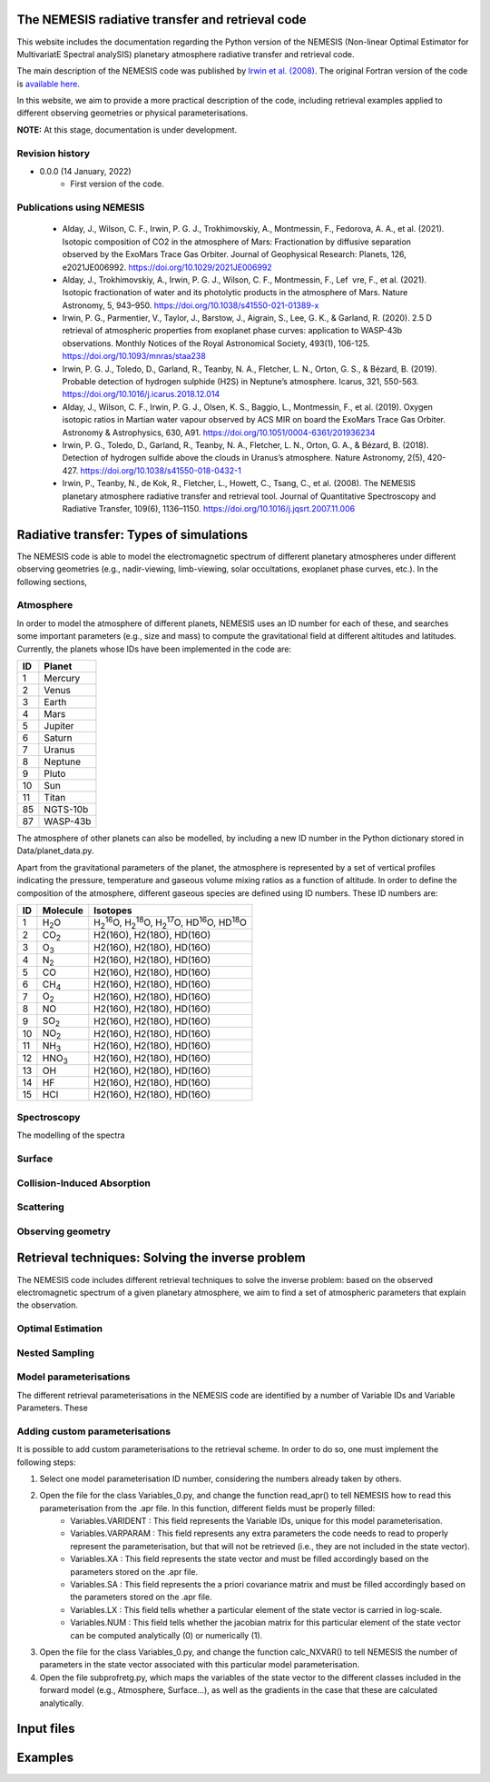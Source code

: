 The NEMESIS radiative transfer and retrieval code
======================================================================

This website includes the documentation regarding the Python version of the NEMESIS (Non-linear Optimal Estimator for MultivariatE
Spectral analySIS) planetary atmosphere radiative transfer and retrieval code. 

The main description of the NEMESIS code was published by `Irwin et al. (2008) <https://doi.org/10.1016/j.jqsrt.2007.11.006>`_.
The original Fortran version of the code is `available here <https://doi.org/10.5281/zenodo.4303976>`_.

In this website, we aim to provide a more practical description of the code, including retrieval examples applied to different observing geometries or physical parameterisations.

**NOTE:** At this stage, documentation is under development.

Revision history
-----------------------------

- 0.0.0 (14 January, 2022)
    - First version of the code.

Publications using NEMESIS
-----------------------------

  - Alday, J., Wilson, C. F., Irwin, P. G. J., Trokhimovskiy, A., Montmessin, F., Fedorova, A. A., et al. (2021). Isotopic composition of CO2 in the atmosphere of Mars: Fractionation by diffusive separation observed by the ExoMars Trace Gas Orbiter. Journal of Geophysical Research: Planets, 126, e2021JE006992. https://doi.org/10.1029/2021JE006992
  
  - Alday, J., Trokhimovskiy, A., Irwin, P. G. J., Wilson, C. F., Montmessin, F., Lef vre, F., et al. (2021). Isotopic fractionation of water and its photolytic products in the atmosphere of Mars. Nature Astronomy, 5, 943–950. https://doi.org/10.1038/s41550-021-01389-x
  
  - Irwin, P. G., Parmentier, V., Taylor, J., Barstow, J., Aigrain, S., Lee, G. K., & Garland, R. (2020). 2.5 D retrieval of atmospheric properties from exoplanet phase curves: application to WASP-43b observations. Monthly Notices of the Royal Astronomical Society, 493(1), 106-125. https://doi.org/10.1093/mnras/staa238
  
  - Irwin, P. G. J., Toledo, D., Garland, R., Teanby, N. A., Fletcher, L. N., Orton, G. S., & Bézard, B. (2019). Probable detection of hydrogen sulphide (H2S) in Neptune’s atmosphere. Icarus, 321, 550-563. https://doi.org/10.1016/j.icarus.2018.12.014
  
  - Alday, J., Wilson, C. F., Irwin, P. G. J., Olsen, K. S., Baggio, L., Montmessin, F., et al. (2019). Oxygen isotopic ratios in Martian water vapour observed by ACS MIR on board the ExoMars Trace Gas Orbiter. Astronomy & Astrophysics, 630, A91. https://doi.org/10.1051/0004-6361/201936234
  
  - Irwin, P. G., Toledo, D., Garland, R., Teanby, N. A., Fletcher, L. N., Orton, G. A., & Bézard, B. (2018). Detection of hydrogen sulfide above the clouds in Uranus’s atmosphere. Nature Astronomy, 2(5), 420-427. https://doi.org/10.1038/s41550-018-0432-1

  - Irwin, P., Teanby, N., de Kok, R., Fletcher, L., Howett, C., Tsang, C., et al. (2008). The NEMESIS planetary atmosphere radiative transfer and retrieval tool. Journal of Quantitative Spectroscopy and Radiative Transfer, 109(6), 1136–1150. https://doi.org/10.1016/j.jqsrt.2007.11.006


Radiative transfer: Types of simulations
======================================================================

The NEMESIS code is able to model the electromagnetic spectrum of different planetary atmospheres under different observing geometries (e.g., nadir-viewing, limb-viewing, solar occultations, exoplanet phase curves, etc.). In the following sections, 


Atmosphere
-----------------------------

In order to model the atmosphere of different planets, NEMESIS uses an ID number for each of these, and searches some important parameters (e.g., size and mass) to compute the gravitational field at different altitudes and latitudes. Currently, the planets whose IDs have been implemented in the code are:

+----+------------+
| ID | Planet     | 
+====+============+
| 1  | Mercury    |
+----+------------+
| 2  | Venus      |
+----+------------+
| 3  | Earth      |
+----+------------+
| 4  | Mars       |
+----+------------+
| 5  | Jupiter    |
+----+------------+
| 6  | Saturn     |
+----+------------+
| 7  | Uranus     |
+----+------------+
| 8  | Neptune    |
+----+------------+
| 9  | Pluto      |
+----+------------+
| 10 | Sun        |
+----+------------+
| 11 | Titan      |
+----+------------+
| 85 | NGTS-10b   |
+----+------------+
| 87 | WASP-43b   |
+----+------------+

The atmosphere of other planets can also be modelled, by including a new ID number in the Python dictionary stored in Data/planet_data.py.

Apart from the gravitational parameters of the planet, the atmosphere is represented by a set of vertical profiles indicating the pressure, temperature and gaseous volume mixing ratios as a function of altitude. In order to define the composition of the atmosphere, different gaseous species are defined using ID numbers. These ID numbers are:

+----+-------------------+--------------------------------------------------------------------------------------------------------------------------------------+
| ID | Molecule          | Isotopes                                                                                                                             | 
+====+===================+======================================================================================================================================+
| 1  | H\ :sub:`2`\ O    | H\ :sub:`2`\ \ :sup:`16`\O, H\ :sub:`2`\ \ :sup:`18`\O, H\ :sub:`2`\ \ :sup:`17`\O, HD\ :sup:`16`\O, HD\ :sup:`18`\O                 |
+----+-------------------+--------------------------------------------------------------------------------------------------------------------------------------+
| 2  | CO\ :sub:`2`\     | H2(16O), H2(18O), HD(16O)                                                                                                            |
+----+-------------------+--------------------------------------------------------------------------------------------------------------------------------------+
| 3  | O\ :sub:`3`\      | H2(16O), H2(18O), HD(16O)                                                                                                            |
+----+-------------------+--------------------------------------------------------------------------------------------------------------------------------------+
| 4  | N\ :sub:`2`\      | H2(16O), H2(18O), HD(16O)                                                                                                            |
+----+-------------------+--------------------------------------------------------------------------------------------------------------------------------------+
| 5  | CO                | H2(16O), H2(18O), HD(16O)                                                                                                            |
+----+-------------------+--------------------------------------------------------------------------------------------------------------------------------------+
| 6  | CH\ :sub:`4`\     | H2(16O), H2(18O), HD(16O)                                                                                                            |
+----+-------------------+--------------------------------------------------------------------------------------------------------------------------------------+
| 7  | O\ :sub:`2`\      | H2(16O), H2(18O), HD(16O)                                                                                                            |
+----+-------------------+--------------------------------------------------------------------------------------------------------------------------------------+
| 8  | NO                | H2(16O), H2(18O), HD(16O)                                                                                                            |
+----+-------------------+--------------------------------------------------------------------------------------------------------------------------------------+
| 9  | SO\ :sub:`2`\     | H2(16O), H2(18O), HD(16O)                                                                                                            |
+----+-------------------+--------------------------------------------------------------------------------------------------------------------------------------+
| 10 | NO\ :sub:`2`\     | H2(16O), H2(18O), HD(16O)                                                                                                            |
+----+-------------------+--------------------------------------------------------------------------------------------------------------------------------------+
| 11 | NH\ :sub:`3`\     | H2(16O), H2(18O), HD(16O)                                                                                                            |
+----+-------------------+--------------------------------------------------------------------------------------------------------------------------------------+
| 12 | HNO\ :sub:`3`\    | H2(16O), H2(18O), HD(16O)                                                                                                            |
+----+-------------------+--------------------------------------------------------------------------------------------------------------------------------------+
| 13 | OH                | H2(16O), H2(18O), HD(16O)                                                                                                            |
+----+-------------------+--------------------------------------------------------------------------------------------------------------------------------------+
| 14 | HF                | H2(16O), H2(18O), HD(16O)                                                                                                            |
+----+-------------------+--------------------------------------------------------------------------------------------------------------------------------------+
| 15 | HCl               | H2(16O), H2(18O), HD(16O)                                                                                                            |
+----+-------------------+--------------------------------------------------------------------------------------------------------------------------------------+


Spectroscopy
-----------------------------

The modelling of the spectra 


Surface
-----------------------------


Collision-Induced Absorption
-----------------------------


Scattering
-----------------------------


Observing geometry
-----------------------------


Retrieval techniques: Solving the inverse problem
======================================================================

The NEMESIS code includes different retrieval techniques to solve the inverse problem: based on the observed electromagnetic spectrum of a given planetary atmosphere, we aim to find a set of atmospheric parameters that explain the observation.

Optimal Estimation
-----------------------------


Nested Sampling
-----------------------------


Model parameterisations
-----------------------------

The different retrieval parameterisations in the NEMESIS code are identified by a number of Variable IDs and Variable Parameters. These 

Adding custom parameterisations
---------------------------------

It is possible to add custom parameterisations to the retrieval scheme. In order to do so, one must implement the following steps:

1. Select one model parameterisation ID number, considering the numbers already taken by others.
2. Open the file for the class Variables_0.py, and change the function read_apr() to tell NEMESIS how to read this parameterisation from the .apr file. In this function, different fields must be properly filled:
        - Variables.VARIDENT : This field represents the Variable IDs, unique for this model parameterisation.
        - Variables.VARPARAM : This field represents any extra parameters the code needs to read to properly represent the parameterisation, but that will not be retrieved (i.e., they are not included in the state vector).
        - Variables.XA : This field represents the state vector and must be filled accordingly based on the parameters stored on the .apr file.
        - Variables.SA : This field represents the a priori covariance matrix and must be filled accordingly based on the parameters stored on the .apr file.
        - Variables.LX : This field tells whether a particular element of the state vector is carried in log-scale.
        - Variables.NUM : This field tells whether the jacobian matrix for this particular element of the state vector can be computed analytically (0) or numerically (1).
3. Open the file for the class Variables_0.py, and change the function calc_NXVAR() to tell NEMESIS the number of parameters in the state vector associated with this particular model parameterisation.
4. Open the file subprofretg.py, which maps the variables of the state vector to the different classes included in the forward model (e.g., Atmosphere, Surface...), as well as the gradients in the case that these are calculated analytically.



Input files
======================================================================


Examples
======================================================================







